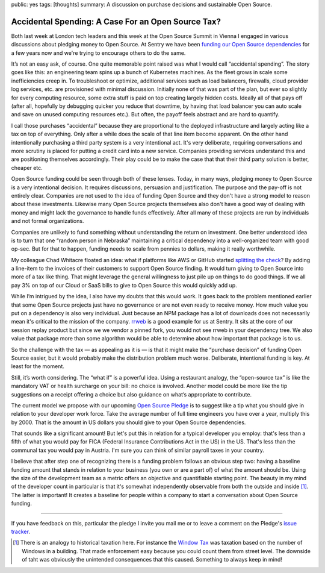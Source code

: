 public: yes
tags: [thoughts]
summary: A discussion on purchase decisions and sustainable Open Source.

Accidental Spending: A Case For an Open Source Tax?
===================================================

Both last week at London tech leaders and this week at the Open Source
Summit in Vienna I engaged in various discussions about pledging
money to Open Source.  At Sentry we have been `funding our Open Source
dependencies
<https://blog.sentry.io/we-just-gave-500-000-dollars-to-open-source-maintainers/>`__
for a few years now and we're trying to encourage others to do the same.

It’s not an easy ask, of course.  One quite memorable point raised
was what I would call “accidental spending”.  The story goes like this:
an engineering team spins up a bunch of Kubernetes machines.
As the fleet grows in scale some inefficiencies creep in.  To troubleshoot
or optimize, additional services such as load balancers, firewalls, cloud
provider log services, etc. are provisioned with minimal discussion.
Initially none of that was part of the plan, but ever so slightly for
every computing resource, some extra stuff is paid on top creating largely
hidden costs.  Ideally all of that pays off (after all, hopefully by
debugging quicker you reduce that downtime, by having that load balancer
you can auto scale and save on unused computing resources etc.).
But often, the payoff feels abstract and are hard to quantify.

I call those purchases “accidental” because they are proportional to the
deployed infrastructure and largely acting like a tax on top of
everything.  Only after a while does the scale of that line item become
apparent.  On the other hand intentionally purchasing a third party system
is a very intentional act.  It's very deliberate, requiring conversations
and more scrutiny is placed for putting a credit card into a new service.
Companies providing services understand this and are positioning
themselves accordingly.  Their play could be to make the case that that
their third party solution is better, cheaper etc.

Open Source funding could be seen through both of these lenses.  Today, in
many ways, pledging money to Open Source is a very intentional decision.  It
requires discussions, persuasion and justification.  The purpose and the
pay-off is not entirely clear.  Companies are not used to the idea of
funding Open Source and they don't have a strong model to reason about
these investments.  Likewise many Open Source projects themselves also
don't have a good way of dealing with money and might lack the governance
to handle funds effectively.  After all many of these projects are run by
individuals and not formal organizations.

Companies are unlikely to fund something without understanding the return
on investment.  One better understood idea is to turn that one “random
person in Nebraska” maintaining a critical dependency into a
well-organized team with good op-sec.  But for that to happen, funding
needs to scale from pennies to dollars, making it really worthwhile.

My colleague Chad Whitacre floated an idea: what if platforms like AWS or
GitHub started `splitting the check
<https://openpath.chadwhitacre.com/2024/a-vision-for-software-commons/>`__?
By adding a line-item to the invoices of their customers to support Open
Source finding.  It would turn giving to Open Source into more of a tax
like thing.  That might leverage the general willingness to just pile up
on things to do good things.  If we all pay 3% on top of our Cloud or SaaS
bills to give to Open Source this would quickly add up.

While I’m intrigued by the idea, I also have my doubts that this would
work.  It goes back to the problem mentioned earlier that some
Open Source projects just have no governance or are not even ready to
receive money.  How much value you put on a dependency is also very
individual.  Just because an NPM package has a lot of downloads does not
necessarily mean it's critical to the mission of the company.  `rrweb
<https://www.rrweb.io/>`__ is a good example for us at Sentry.  It sits at
the core of our session replay product but since we we vendor a pinned
fork, you would not see rrweb in your dependency tree.  We also value that
package more than some algorithm would be able to determine about how
important that package is to us.

So the challenge with the tax — as appealing as it is — is that it might
make the “purchase decision” of funding Open Source easier, but it would
probably make the distribution problem much worse.  Deliberate,
intentional funding is key.  At least for the moment.

Still, it’s worth considering.  The “what if” is a powerful idea.  Using a
restaurant analogy, the “open-source tax” is like the mandatory VAT or
health surcharge on your bill: no choice is involved.  Another model could
be more like the tip suggestions on a receipt offering a choice but also
guidance on what’s appropriate to contribute.

The current model we propose with our upcoming `Open Source Pledge
<https://osspledge.com/about/>`__ is to suggest like a tip what you
should give in relation to your developer work force.  Take the average
number of full time engineers you have over a year, multiply this by 2000.
That is the amount in US dollars you should give to your Open Source
dependencies.

That sounds like a significant amount!  But let's put this in relation for
a typical developer you employ: that's less than a fifth of what you would
pay for FICA (Federal Insurance Contributions Act in the US) in the US.
That's less than the communal tax you would pay in Austria.  I'm sure you
can think of similar payroll taxes in your country.

I believe that after step one of recognizing there is a funding problem
follows an obvious step two: having a baseline funding amount that stands
in relation to your business (you own or are a part of) of what the amount
should be.  Using the size of the development team as a metric offers an
objective and quantifiable starting point.  The beauty in my mind of the
developer count in particular is that it's somewhat independently
observable from both the outside and inside [1]_.  The latter is important!  It
creates a baseline for people within a company to start a conversation
about Open Source funding.

----

If you have feedback on this, particular the pledge I invite you mail me
or to leave a comment on the Pledge's `issue tracker
<https://github.com/opensourcepledge/osspledge.com/issues>`__.

.. [1] There is an analogy to historical taxation here.  For instance the
   `Window Tax <https://en.wikipedia.org/wiki/Window_tax>`__ was taxation
   based on the number of Windows in a building.  That made enforcement
   easy because you could count them from street level.  The downside of
   taht was obviously the unintended consequences that this caused.
   Something to always keep in mind!
